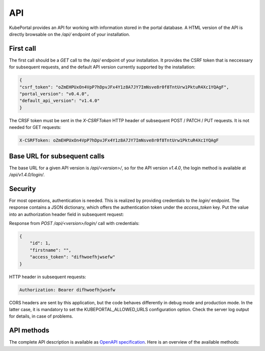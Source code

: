 API
###

KubePortal provides an API for working with information stored in the portal database. A HTML version of the API is directly browsable on the `/api/` endpoint of your installation.

First call
----------

The first call should be a `GET` call to the `/api/` endpoint of your installation. It provides the CSRF token that is neccessary for subsequent requests, and the default API version currently supported by the installation:

.. code-block:: json

	{
	"csrf_token": "oZmEHPUxOn4VpP7hDpvJFx4Y1z8A7JY7ImNsve8r0f8TntUrw1PktuR4Xc1YQAgF",
	"portal_version": "v0.4.0",
	"default_api_version": "v1.4.0"
	}

The CRSF token must be sent in the  `X-CSRFToken` HTTP header of subsequent POST / PATCH / PUT requests. It is not needed for GET requests:

.. code-block:: guess

	X-CSRFToken: oZmEHPUxOn4VpP7hDpvJFx4Y1z8A7JY7ImNsve8r0f8TntUrw1PktuR4Xc1YQAgF


Base URL for subsequent calls
------------------------------
The base URL for a given API version is `/api/<version>/`, so for the API version `v1.4.0`, the login method is available at `/api/v1.4.0/login/`.


Security
--------
For most operations, authentication is needed. This is realized by providing credentials to the `login/` endpoint. The response contains a JSON dictionary, which offers the authentication token under the `access_token` key. Put the value into an authorization header field in subsequent request:

Response from `POST /api/<version>/login/` call with credentials:

.. code-block:: json

	{
	    "id": 1,
	    "firstname": "",
	    "access_token": "difhwoefhjwsefw"
	}

HTTP header in subsequent requests:

.. code-block:: guess

	Authorization: Bearer difhwoefhjwsefw

CORS headers are sent by this application, but the code behaves differently in debug mode and production mode. In the latter case, it is mandatory to set the KUBEPORTAL_ALLOWED_URLS configuration option. Check the server log output for details, in case of problems.

API methods
-----------

The complete API description is available as `OpenAPI specification <https://raw.githubusercontent.com/kubeportal/kubeportal/master/docs/openapi.yaml>`_. Here is an overview of the available methods:

.. openapi:: openapi.yaml
